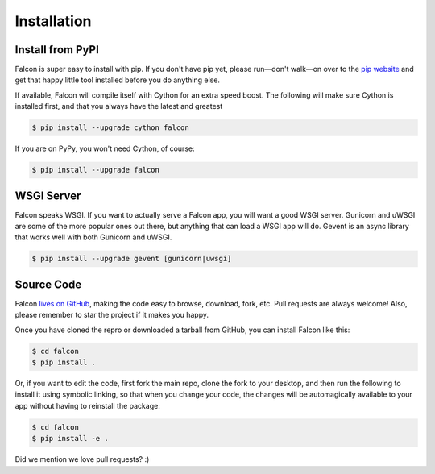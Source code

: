 .. _install:

Installation
============

Install from PyPI
-----------------

Falcon is super easy to install with pip. If you don't have pip yet,
please run—don't walk—on over to the
`pip website <http://www.pip-installer.org/en/latest/installing.html>`_
and get that happy little tool installed before you do anything else.

If available, Falcon will compile itself with Cython for an extra
speed boost. The following will make sure Cython is installed first, and
that you always have the latest and greatest

.. code:: bash

    $ pip install --upgrade cython falcon

If you are on PyPy, you won't need Cython, of course:

.. code:: bash

    $ pip install --upgrade falcon


WSGI Server
-----------

Falcon speaks WSGI. If you want to actually serve a Falcon app, you will
want a good WSGI server. Gunicorn and uWSGI are some of the more popular
ones out there, but anything that can load a WSGI app will do. Gevent is
an async library that works well with both Gunicorn and uWSGI.

.. code:: bash

    $ pip install --upgrade gevent [gunicorn|uwsgi]


Source Code
-----------

Falcon `lives on GitHub <https://github.com/racker/falcon>`_, making the
code easy to browse, download, fork, etc. Pull requests are always welcome! Also,
please remember to star the project if it makes you happy.

Once you have cloned the repro or downloaded a tarball from GitHub, you
can install Falcon like this:

.. code:: bash

    $ cd falcon
    $ pip install .

Or, if you want to edit the code, first fork the main repo, clone the fork
to your desktop, and then run the following to install it using symbolic
linking, so that when you change your code, the changes will be automagically
available to your app without having to reinstall the package:

.. code:: bash

    $ cd falcon
    $ pip install -e .

Did we mention we love pull requests? :)
